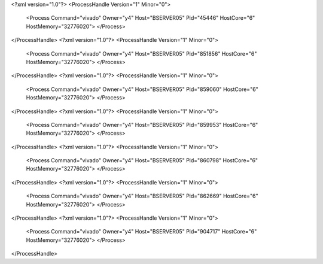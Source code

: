 <?xml version="1.0"?>
<ProcessHandle Version="1" Minor="0">
    <Process Command="vivado" Owner="y4" Host="BSERVER05" Pid="45446" HostCore="6" HostMemory="32776020">
    </Process>
</ProcessHandle>
<?xml version="1.0"?>
<ProcessHandle Version="1" Minor="0">
    <Process Command="vivado" Owner="y4" Host="BSERVER05" Pid="851856" HostCore="6" HostMemory="32776020">
    </Process>
</ProcessHandle>
<?xml version="1.0"?>
<ProcessHandle Version="1" Minor="0">
    <Process Command="vivado" Owner="y4" Host="BSERVER05" Pid="859060" HostCore="6" HostMemory="32776020">
    </Process>
</ProcessHandle>
<?xml version="1.0"?>
<ProcessHandle Version="1" Minor="0">
    <Process Command="vivado" Owner="y4" Host="BSERVER05" Pid="859953" HostCore="6" HostMemory="32776020">
    </Process>
</ProcessHandle>
<?xml version="1.0"?>
<ProcessHandle Version="1" Minor="0">
    <Process Command="vivado" Owner="y4" Host="BSERVER05" Pid="860798" HostCore="6" HostMemory="32776020">
    </Process>
</ProcessHandle>
<?xml version="1.0"?>
<ProcessHandle Version="1" Minor="0">
    <Process Command="vivado" Owner="y4" Host="BSERVER05" Pid="862669" HostCore="6" HostMemory="32776020">
    </Process>
</ProcessHandle>
<?xml version="1.0"?>
<ProcessHandle Version="1" Minor="0">
    <Process Command="vivado" Owner="y4" Host="BSERVER05" Pid="904717" HostCore="6" HostMemory="32776020">
    </Process>
</ProcessHandle>
